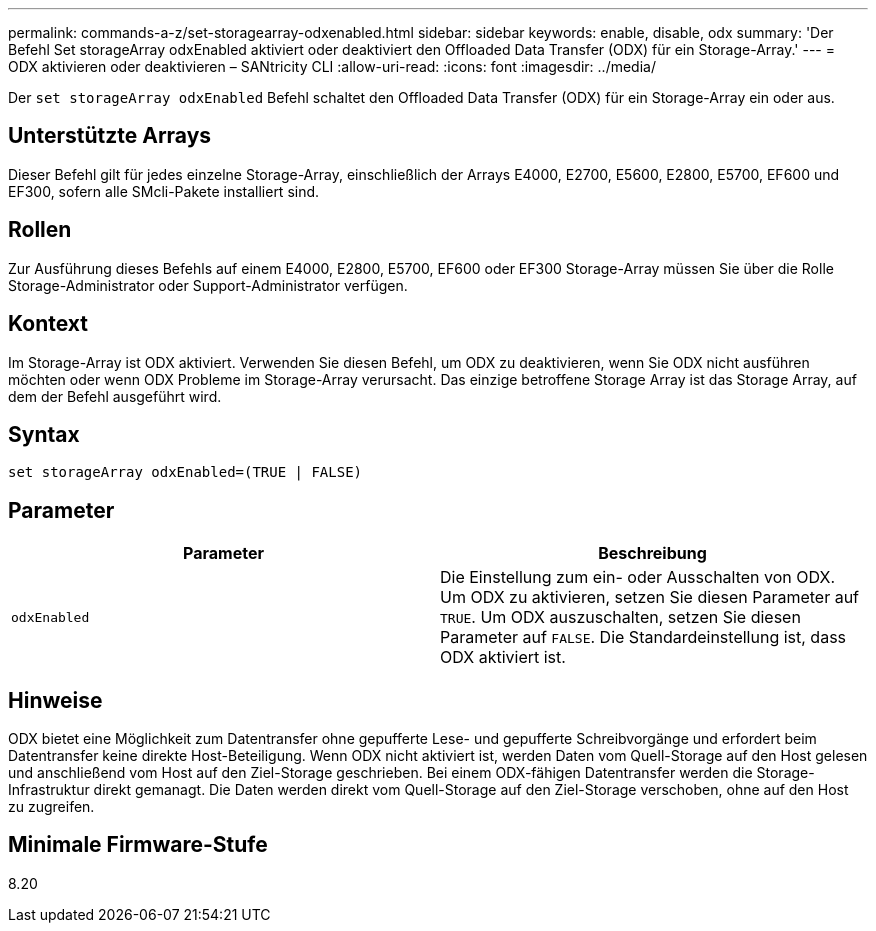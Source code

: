 ---
permalink: commands-a-z/set-storagearray-odxenabled.html 
sidebar: sidebar 
keywords: enable, disable, odx 
summary: 'Der Befehl Set storageArray odxEnabled aktiviert oder deaktiviert den Offloaded Data Transfer (ODX) für ein Storage-Array.' 
---
= ODX aktivieren oder deaktivieren – SANtricity CLI
:allow-uri-read: 
:icons: font
:imagesdir: ../media/


[role="lead"]
Der `set storageArray odxEnabled` Befehl schaltet den Offloaded Data Transfer (ODX) für ein Storage-Array ein oder aus.



== Unterstützte Arrays

Dieser Befehl gilt für jedes einzelne Storage-Array, einschließlich der Arrays E4000, E2700, E5600, E2800, E5700, EF600 und EF300, sofern alle SMcli-Pakete installiert sind.



== Rollen

Zur Ausführung dieses Befehls auf einem E4000, E2800, E5700, EF600 oder EF300 Storage-Array müssen Sie über die Rolle Storage-Administrator oder Support-Administrator verfügen.



== Kontext

Im Storage-Array ist ODX aktiviert. Verwenden Sie diesen Befehl, um ODX zu deaktivieren, wenn Sie ODX nicht ausführen möchten oder wenn ODX Probleme im Storage-Array verursacht. Das einzige betroffene Storage Array ist das Storage Array, auf dem der Befehl ausgeführt wird.



== Syntax

[source, cli]
----
set storageArray odxEnabled=(TRUE | FALSE)
----


== Parameter

[cols="2*"]
|===
| Parameter | Beschreibung 


 a| 
`odxEnabled`
 a| 
Die Einstellung zum ein- oder Ausschalten von ODX. Um ODX zu aktivieren, setzen Sie diesen Parameter auf `TRUE`. Um ODX auszuschalten, setzen Sie diesen Parameter auf `FALSE`. Die Standardeinstellung ist, dass ODX aktiviert ist.

|===


== Hinweise

ODX bietet eine Möglichkeit zum Datentransfer ohne gepufferte Lese- und gepufferte Schreibvorgänge und erfordert beim Datentransfer keine direkte Host-Beteiligung. Wenn ODX nicht aktiviert ist, werden Daten vom Quell-Storage auf den Host gelesen und anschließend vom Host auf den Ziel-Storage geschrieben. Bei einem ODX-fähigen Datentransfer werden die Storage-Infrastruktur direkt gemanagt. Die Daten werden direkt vom Quell-Storage auf den Ziel-Storage verschoben, ohne auf den Host zu zugreifen.



== Minimale Firmware-Stufe

8.20
